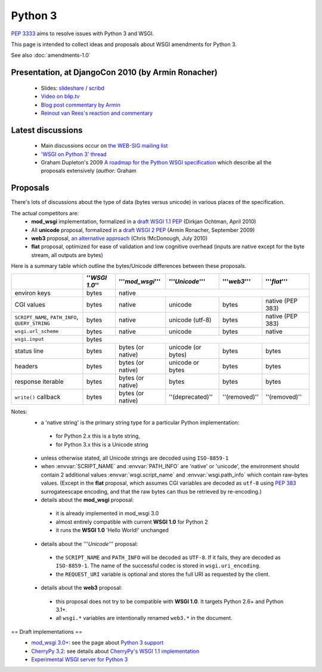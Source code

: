 Python 3
========

:pep:`3333` aims to resolve issues with Python 3 and WSGI.

This page is intended to collect ideas and proposals about WSGI amendments for Python 3.

See also :doc:`amendments-1.0`

Presentation, at DjangoCon 2010 (by Armin Ronacher)
---------------------------------------------------

 * Slides: `slideshare
   <http://www.slideshare.net/mitsuhiko/wsgi-on-python-3>`_ / `scribd
   <http://www.scribd.com/doc/31845512/WSGI-on-Python-3>`_
 * `Video on blip.tv <http://blip.tv/file/3677288>`_
 * `Blog post commentary by Armin
   <http://lucumr.pocoo.org/2010/5/25/wsgi-on-python-3>`_
 * `Reinout van Rees's reaction and commentary
   <http://reinout.vanrees.org/weblog/2010/05/24/future-django-wsgi.html>`_


Latest discussions
------------------

 * Main discussions occur on `the WEB-SIG mailing list
   <http://mail.python.org/mailman/listinfo/web-sig>`_
 * `'WSGI on Python 3' thread
   <http://www.mail-archive.com/web-sig@python.org/msg03346.html>`_
 * Graham Dupleton's 2009 `A roadmap for the Python WSGI specification
   <http://blog.dscpl.com.au/2009/09/roadmap-for-python-wsgi-specification.html>`_
   which describe all the proposals extensively (`author:` Graham

Proposals
---------

There's lots of discussions about the type of data (bytes versus
unicode) in various places of the specification.

The actual competitors are:
 * **mod_wsgi** implementation, formalized in a `draft WSGI 1.1 PEP
   <http://hg.xavamedia.nl/peps/file/tip/wsgi-1.1.txt>`_ (Dirkjan
   Ochtman, April 2010)
 * All **unicode** proposal, formalized in a `draft WSGI 2 PEP
   <http://bitbucket.org/ianb/wsgi-peps/src/tip/pep-XXXX.txt>`_ (Armin
   Ronacher, September 2009)
 * **web3** proposal, `an alternative approach
   <http://github.com/mcdonc/web3/blob/master/web3.rst>`_ (Chris
   !McDonough, July 2010)
 * **flat** proposal, optimized for ease of validation and low
   cognitive overhead (inputs are native except for the byte stream,
   all outputs are bytes)

Here is a summary table which outline the bytes/Unicode differences between these proposals.

+--------------------------------------------------+----------------+-------------------+--------------------+---------------+------------------+
|                                                  | ''`WSGI 1.0`'' | '''`mod_wsgi`'''  | '''`Unicode`'''    | '''`web3`'''  | '''`flat`'''     |
+==================================================+================+===================+====================+===============+==================+
| environ keys                                     | bytes          | native                                                                    |
+--------------------------------------------------+----------------+-------------------+--------------------+---------------+------------------+
| CGI values                                       | bytes          | native            | unicode            | bytes         | native (PEP 383) |
+--------------------------------------------------+----------------+-------------------+--------------------+---------------+------------------+
| ``SCRIPT_NAME``, ``PATH_INFO``, ``QUERY_STRING`` | bytes          | native            | unicode (utf-8)    | bytes         | native (PEP 383) |
+--------------------------------------------------+----------------+-------------------+--------------------+---------------+------------------+
| ``wsgi.url_scheme``                              | bytes          | native            | unicode            | bytes         | native           |
+--------------------------------------------------+----------------+-------------------+--------------------+---------------+------------------+
| ``wsgi.input``                                   | bytes                                                                                      |
+--------------------------------------------------+----------------+-------------------+--------------------+---------------+------------------+
| status line                                      | bytes          | bytes (or native) | unicode (or bytes) | bytes         | bytes            |
+--------------------------------------------------+----------------+-------------------+--------------------+---------------+------------------+
| headers                                          | bytes          | bytes (or native) | unicode or bytes   | bytes         | bytes            |
+--------------------------------------------------+----------------+-------------------+--------------------+---------------+------------------+
| response iterable                                | bytes          | bytes (or native) | bytes              | bytes         | bytes            |
+--------------------------------------------------+----------------+-------------------+--------------------+---------------+------------------+
| ``write()`` callback                             | bytes          | bytes (or native) | ''(deprecated)''   | ''(removed)'' | ''(removed)''    |
+--------------------------------------------------+----------------+-------------------+--------------------+---------------+------------------+


Notes:
 * a 'native string' is the primary string type for a particular
   Python implementation:

  * for Python 2.x this is a byte string,
  * for Python 3.x this is a Unicode string

 * unless otherwise stated, all Unicode strings are decoded using
   ``ISO-8859-1``
 * when :envvar:`SCRIPT_NAME` and :envvar:`PATH_INFO` are 'native' or
   'unicode', the environment should contain 2 additional values
   :envvar:`wsgi.script_name` and :envvar:`wsgi.path_info` which
   contain raw-bytes values.  (Except in the **flat** proposal, which
   assumes CGI variables are decoded as ``utf-8`` using :pep:`383`
   surrogateescape encoding, and that the raw bytes can thus be
   retrieved by re-encoding.)
 * details about the **mod_wsgi** proposal:

  * it is already implemented in mod_wsgi 3.0
  * almost entirely compatible with current **WSGI 1.0** for Python
    2
  * it runs the **WSGI 1.0** 'Hello World!' unchanged

 * details about the '''`Unicode`''' proposal:

  * the ``SCRIPT_NAME`` and ``PATH_INFO`` will be decoded as
    ``UTF-8``.  If it fails, they are decoded as ``ISO-8859-1``.  The
    name of the successful codec is stored in ``wsgi.uri_encoding``.
  * the ``REQUEST_URI`` variable is optional and stores the full URI as
    requested by the client.

 * details about the **web3** proposal:

  * this proposal does not try to be compatible with **WSGI 1.0**.  It
    targets Python 2.6+ and Python 3.1+.
  * all ``wsgi.*`` variables are intentionally renamed ``web3.*`` in the
    document.


== Draft implementations ==
 * `mod_wsgi 3.0+ <http://code.google.com/p/modwsgi>`_: see the page
   about `Python 3 support
   <http://code.google.com/p/modwsgi/wiki/SupportForPython3X>`_
 * `CherryPy 3.2
   <http://www.cherrypy.org/wiki/WhatsNewIn32#Python3Support>`_: see
   details about `CherryPy's WSGI 1.1 implementation
   <http://www.cherrypy.org/wiki/WSGI#WSGI1.0vsWSGI1.1>`_
 * `Experimental WSGI server for Python 3
   <http://bitbucket.org/mitsuhiko/wsgi3k/>`_
